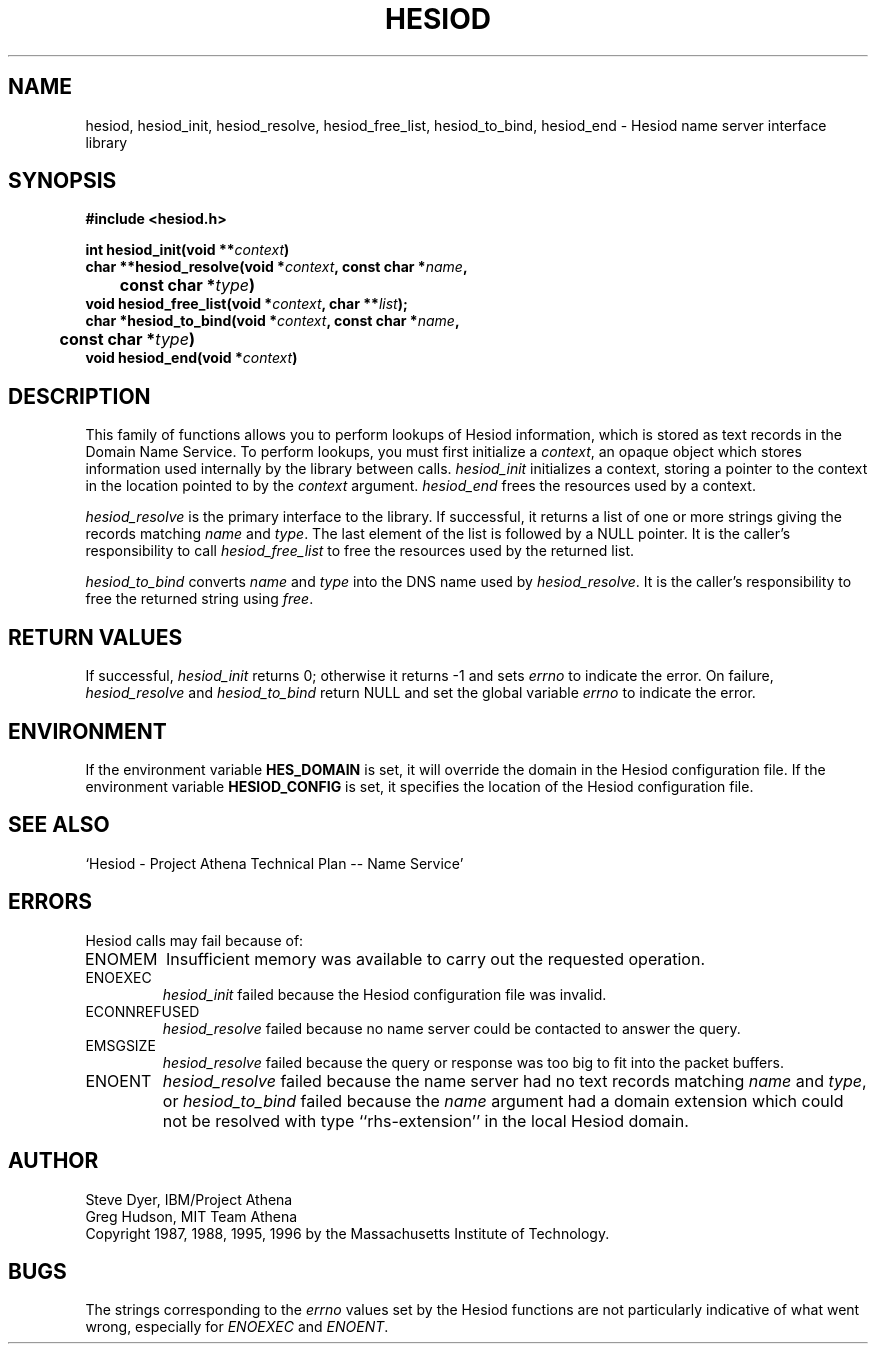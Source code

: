 .\"	$NetBSD: hesiod.3,v 1.1.1.1.6.2 2011/01/09 20:42:49 riz Exp $
.\"
.\" Id: hesiod.3,v 1.2 2009/01/21 00:12:34 each Exp
.\"
.\" Copyright (c) 2004 by Internet Systems Consortium, Inc. ("ISC")
.\"
.\" Permission to use, copy, modify, and distribute this software for any
.\" purpose with or without fee is hereby granted, provided that the above
.\" copyright notice and this permission notice appear in all copies.
.\"
.\" THE SOFTWARE IS PROVIDED "AS IS" AND ISC DISCLAIMS ALL WARRANTIES
.\" WITH REGARD TO THIS SOFTWARE INCLUDING ALL IMPLIED WARRANTIES OF
.\" MERCHANTABILITY AND FITNESS.  IN NO EVENT SHALL ISC BE LIABLE FOR
.\" ANY SPECIAL, DIRECT, INDIRECT, OR CONSEQUENTIAL DAMAGES OR ANY DAMAGES
.\" WHATSOEVER RESULTING FROM LOSS OF USE, DATA OR PROFITS, WHETHER IN AN
.\" ACTION OF CONTRACT, NEGLIGENCE OR OTHER TORTIOUS ACTION, ARISING OUT
.\" OF OR IN CONNECTION WITH THE USE OR PERFORMANCE OF THIS SOFTWARE.
.\"
.\" Copyright 1988, 1996 by the Massachusetts Institute of Technology.
.\"
.\" Permission to use, copy, modify, and distribute this
.\" software and its documentation for any purpose and without
.\" fee is hereby granted, provided that the above copyright
.\" notice appear in all copies and that both that copyright
.\" notice and this permission notice appear in supporting
.\" documentation, and that the name of M.I.T. not be used in
.\" advertising or publicity pertaining to distribution of the
.\" software without specific, written prior permission.
.\" M.I.T. makes no representations about the suitability of
.\" this software for any purpose.  It is provided "as is"
.\" without express or implied warranty.
.\"
.TH HESIOD 3 "30 November 1996"
.SH NAME
hesiod, hesiod_init, hesiod_resolve, hesiod_free_list, hesiod_to_bind, hesiod_end \- Hesiod name server interface library
.SH SYNOPSIS
.nf
.B #include <hesiod.h>
.PP
.B int hesiod_init(void **\fIcontext\fP)
.B char **hesiod_resolve(void *\fIcontext\fP, const char *\fIname\fP,
.B 	const char *\fItype\fP)
.B void hesiod_free_list(void *\fIcontext\fP, char **\fIlist\fP);
.B char *hesiod_to_bind(void *\fIcontext\fP, const char *\fIname\fP,
.B 	const char *\fItype\fP)
.B void hesiod_end(void *\fIcontext\fP)
.fi
.SH DESCRIPTION
This family of functions allows you to perform lookups of Hesiod
information, which is stored as text records in the Domain Name
Service.  To perform lookups, you must first initialize a
.IR context ,
an opaque object which stores information used internally by the
library between calls.
.I hesiod_init
initializes a context, storing a pointer to the context in the
location pointed to by the
.I context
argument.
.I hesiod_end
frees the resources used by a context.
.PP
.I hesiod_resolve
is the primary interface to the library.  If successful, it returns a
list of one or more strings giving the records matching
.I name
and
.IR type .
The last element of the list is followed by a NULL pointer.  It is the
caller's responsibility to call
.I hesiod_free_list
to free the resources used by the returned list.
.PP
.I hesiod_to_bind
converts
.I name
and
.I type
into the DNS name used by
.IR hesiod_resolve .
It is the caller's responsibility to free the returned string using
.IR free .
.SH RETURN VALUES
If successful,
.I hesiod_init
returns 0; otherwise it returns \-1 and sets
.I errno
to indicate the error.  On failure,
.I hesiod_resolve
and
.I hesiod_to_bind
return NULL and set the global variable
.I errno
to indicate the error.
.SH ENVIRONMENT
If the environment variable
.B HES_DOMAIN
is set, it will override the domain in the Hesiod configuration file.
If the environment variable
.B HESIOD_CONFIG
is set, it specifies the location of the Hesiod configuration file.
.SH SEE ALSO
`Hesiod - Project Athena Technical Plan -- Name Service'
.SH ERRORS
Hesiod calls may fail because of:
.IP ENOMEM
Insufficient memory was available to carry out the requested
operation.
.IP ENOEXEC
.I hesiod_init
failed because the Hesiod configuration file was invalid.
.IP ECONNREFUSED
.I hesiod_resolve
failed because no name server could be contacted to answer the query.
.IP EMSGSIZE
.I hesiod_resolve
failed because the query or response was too big to fit into the
packet buffers.
.IP ENOENT
.I hesiod_resolve
failed because the name server had no text records matching
.I name
and
.IR type ,
or
.I hesiod_to_bind
failed because the
.I name
argument had a domain extension which could not be resolved with type
``rhs-extension'' in the local Hesiod domain.
.SH AUTHOR
Steve Dyer, IBM/Project Athena
.br
Greg Hudson, MIT Team Athena
.br
Copyright 1987, 1988, 1995, 1996 by the Massachusetts Institute of Technology.
.SH BUGS
The strings corresponding to the
.I errno
values set by the Hesiod functions are not particularly indicative of
what went wrong, especially for
.I ENOEXEC
and
.IR ENOENT .
